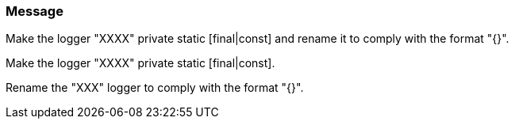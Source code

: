=== Message

Make the logger "XXXX" private static [final|const] and rename it to comply with the format "{}".

Make the logger "XXXX" private static [final|const].

Rename the "XXX" logger to comply with the format "{}".

